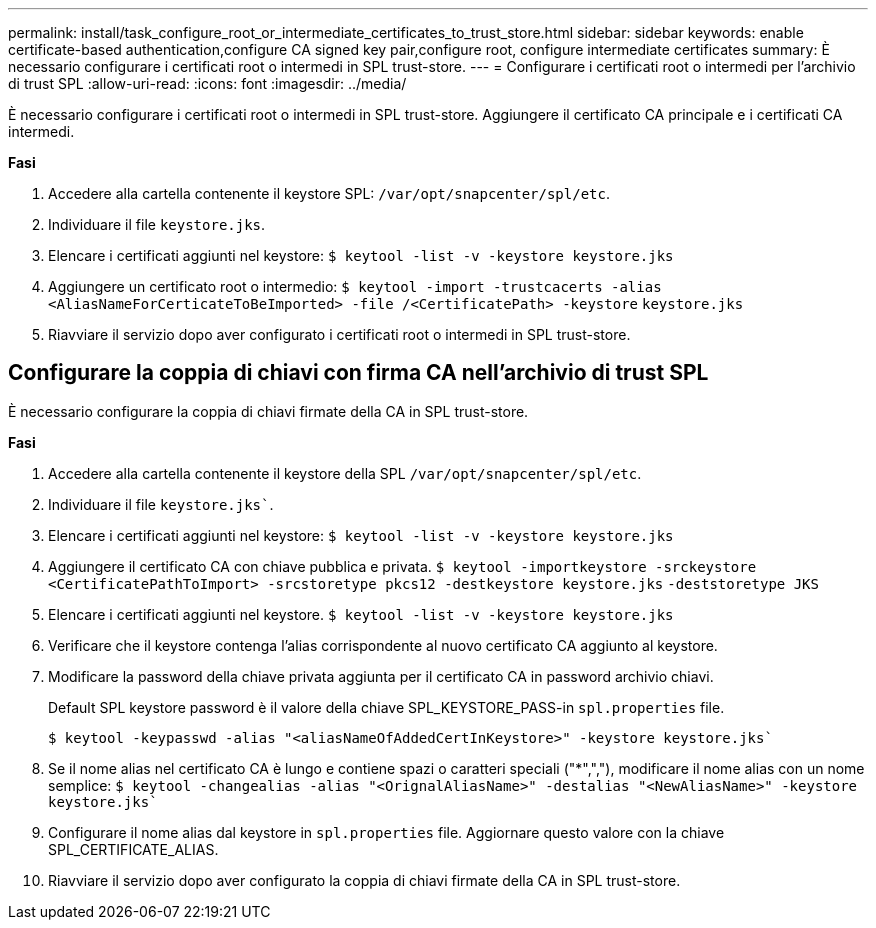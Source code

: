 ---
permalink: install/task_configure_root_or_intermediate_certificates_to_trust_store.html 
sidebar: sidebar 
keywords: enable certificate-based authentication,configure CA signed key pair,configure root, configure intermediate certificates 
summary: È necessario configurare i certificati root o intermedi in SPL trust-store. 
---
= Configurare i certificati root o intermedi per l'archivio di trust SPL
:allow-uri-read: 
:icons: font
:imagesdir: ../media/


[role="lead"]
È necessario configurare i certificati root o intermedi in SPL trust-store. Aggiungere il certificato CA principale e i certificati CA intermedi.

*Fasi*

. Accedere alla cartella contenente il keystore SPL: `/var/opt/snapcenter/spl/etc`.
. Individuare il file `keystore.jks`.
. Elencare i certificati aggiunti nel keystore:
`$ keytool -list -v -keystore keystore.jks`
. Aggiungere un certificato root o intermedio:
`$ keytool -import -trustcacerts -alias <AliasNameForCerticateToBeImported> -file /<CertificatePath> -keystore` `keystore.jks`
. Riavviare il servizio dopo aver configurato i certificati root o intermedi in SPL trust-store.




== Configurare la coppia di chiavi con firma CA nell'archivio di trust SPL

È necessario configurare la coppia di chiavi firmate della CA in SPL trust-store.

*Fasi*

. Accedere alla cartella contenente il keystore della SPL `/var/opt/snapcenter/spl/etc`.
. Individuare il file `keystore.jks``.
. Elencare i certificati aggiunti nel keystore:
`$ keytool -list -v -keystore keystore.jks`
. Aggiungere il certificato CA con chiave pubblica e privata.
`$ keytool -importkeystore -srckeystore <CertificatePathToImport> -srcstoretype pkcs12 -destkeystore keystore.jks` `-deststoretype JKS`
. Elencare i certificati aggiunti nel keystore.
`$ keytool -list -v -keystore keystore.jks`
. Verificare che il keystore contenga l'alias corrispondente al nuovo certificato CA aggiunto al keystore.
. Modificare la password della chiave privata aggiunta per il certificato CA in password archivio chiavi.
+
Default SPL keystore password è il valore della chiave SPL_KEYSTORE_PASS-in `spl.properties` file.

+
`$ keytool -keypasswd -alias "<aliasNameOfAddedCertInKeystore>" -keystore keystore.jks``

. Se il nome alias nel certificato CA è lungo e contiene spazi o caratteri speciali ("*",","), modificare il nome alias con un nome semplice:
`$ keytool -changealias -alias "<OrignalAliasName>" -destalias "<NewAliasName>" -keystore keystore.jks``
. Configurare il nome alias dal keystore in `spl.properties` file.
Aggiornare questo valore con la chiave SPL_CERTIFICATE_ALIAS.
. Riavviare il servizio dopo aver configurato la coppia di chiavi firmate della CA in SPL trust-store.

